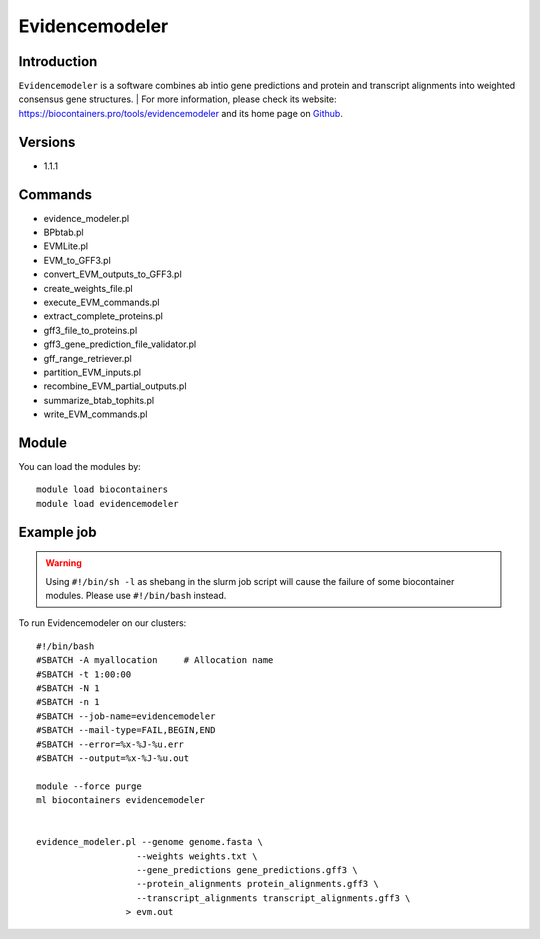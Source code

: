 .. _backbone-label:

Evidencemodeler
==============================

Introduction
~~~~~~~~
``Evidencemodeler`` is a software combines ab intio gene predictions and protein and transcript alignments into weighted consensus gene structures. 
| For more information, please check its website: https://biocontainers.pro/tools/evidencemodeler and its home page on `Github`_.

Versions
~~~~~~~~
- 1.1.1

Commands
~~~~~~~
- evidence_modeler.pl
- BPbtab.pl
- EVMLite.pl
- EVM_to_GFF3.pl
- convert_EVM_outputs_to_GFF3.pl
- create_weights_file.pl
- execute_EVM_commands.pl
- extract_complete_proteins.pl
- gff3_file_to_proteins.pl
- gff3_gene_prediction_file_validator.pl
- gff_range_retriever.pl
- partition_EVM_inputs.pl
- recombine_EVM_partial_outputs.pl
- summarize_btab_tophits.pl
- write_EVM_commands.pl

Module
~~~~~~~~
You can load the modules by::
    
    module load biocontainers
    module load evidencemodeler

Example job
~~~~~
.. warning::
    Using ``#!/bin/sh -l`` as shebang in the slurm job script will cause the failure of some biocontainer modules. Please use ``#!/bin/bash`` instead.

To run Evidencemodeler on our clusters::

    #!/bin/bash
    #SBATCH -A myallocation     # Allocation name 
    #SBATCH -t 1:00:00
    #SBATCH -N 1
    #SBATCH -n 1
    #SBATCH --job-name=evidencemodeler
    #SBATCH --mail-type=FAIL,BEGIN,END
    #SBATCH --error=%x-%J-%u.err
    #SBATCH --output=%x-%J-%u.out

    module --force purge
    ml biocontainers evidencemodeler

    
    evidence_modeler.pl --genome genome.fasta \
                       --weights weights.txt \
                       --gene_predictions gene_predictions.gff3 \
                       --protein_alignments protein_alignments.gff3 \
                       --transcript_alignments transcript_alignments.gff3 \
                     > evm.out 
.. _Github: https://github.com/EVidenceModeler/EVidenceModeler
